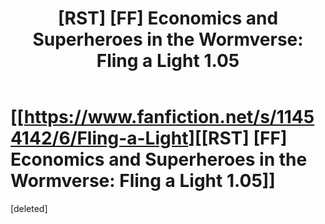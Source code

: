#+TITLE: [RST] [FF] Economics and Superheroes in the Wormverse: Fling a Light 1.05

* [[https://www.fanfiction.net/s/11454142/6/Fling-a-Light][[RST] [FF] Economics and Superheroes in the Wormverse: Fling a Light 1.05]]
:PROPERTIES:
:Score: 1
:DateUnix: 1464319689.0
:DateShort: 2016-May-27
:END:
[deleted]

